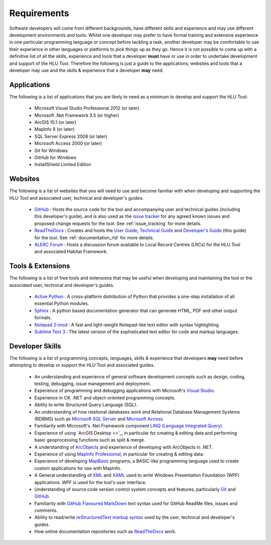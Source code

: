
************
Requirements
************

Software developers will come from different backgrounds, have different skills and experience and may use different development environments and tools. Whilst one developer may prefer to have formal training and extensive experience in one particular programming language or concept before tackling a task, another developer may be comfortable to use their experience in other languages or platforms to pick things up as they go. Hence it is not possible to come up with a definitive list of all the skills, experience and tools that a developer **must** have or use in order to undertake development and support of the HLU Tool. Therefore the following is just a guide to the applications, websites and tools that a developer may use and the skills & experience that a developer **may** need.


Applications
============

The following is a list of applications that you are likely to need as a minimum to develop and support the HLU Tool:

	* Microsoft Visual Studio Professional 2012 (or later)
	* Microsoft .Net Framework 3.5 (or higher)
	* ArcGIS 10.1 (or later)
	* MapInfo 8 (or later)
	* SQL Server Express 2008 (or later)
	* Microsoft Access 2000 (or later)
	* Git for Windows
	* GitHub for Windows
	* InstallShield Limited Edition


Websites
========

The following is a list of websites that you will need to use and become familiar with when developing and supporting the HLU Tool and associated user, technical and developer's guides:

	* `GitHub <https://github.com/HabitatFramework>`_ : Hosts the source code for the tool and accompanying user and technical guides (including this developer's guide), and is also used as the `issue tracker <https://github.com/HabitatFramework/HLUTool/issues>`_ for any agreed known issues and proposed change requests for the tool. See :ref:`issue_tracking` for more details.
	* `ReadTheDocs <https://readthedocs.org/>`_ : Creates and hosts the `User Guide <https://readthedocs.org/projects/hlugistool-userguide/>`_, `Technical Guide <https://readthedocs.org/builds/hlutool-technicalguide/>`_ and `Developer's Guide <https://readthedocs.org/projects/hlutool-developersguide/>`_ (this guide) for the tool. See :ref:`documentation_rtd` for more details.
	* `ALERC Forum <http://forum.lrcs.org.uk/viewforum.php?id=24>`_ : Hosts a discussion forum available to Local Record Centres (LRCs) for the HLU Tool and associated Habitat Framework.


Tools & Extensions
==================

The following is a list of free tools and extensions that may be useful when developing and maintaining the tool or the associated user, technical and developer's guides.

	* `Active Python <http://www.activestate.com/activepython>`_ : A cross-platform distribution of Python that provides a one-step installation of all essential Python modules.
	* `Sphinx <http://sphinx-doc.org/>`_ : A python based documentation generator that can generate HTML, PDF and other output formats.
	* `Notepad 2-mod <http://xhmikosr.github.io/notepad2-mod/>`_ : A fast and light-weight Notepad-like text editor with syntax highlighting.
	* `Sublime Text 3 <http://www.sublimetext.com/3>`_ : The latest version of the sophisticated text editor for code and markup languages.


Developer Skills
================

The following is a list of programming concepts, languages, skills & experience that developers **may** need before attempting to develop or support the HLU Tool and associated guides.

	* An understanding and experience of general software development concepts such as design, coding, testing, debugging, issue management and deployment.
	* Experience of programming and debugging applications with Microsoft's `Visual Studio <http://www.visualstudio.com/>`_.
	* Experience in C#, .NET and object-oriented programming concepts.
	* Ability to write Structured Query Language (SQL).
	* An understanding of how relational databases work and Relational Database Management Systems (RDBMS) such as `Microsoft SQL Server <http://en.wikipedia.org/wiki/Microsoft_SQL_Server>`_ and `Microsoft Access <http://office.microsoft.com/en-gb/access/>`_.
	* Familiarity with Microsoft's .Net Framework component `LINQ (Language Integrated Query) <http://msdn.microsoft.com/en-us/library/bb397926.aspx>`_.
	* Experience of using `ArcGIS Desktop <>`_, in particular for creating & editing data and performing basic geoprocessing functions such as split & merge.
	* A understanding of `ArcObjects <http://help.arcgis.com/en/sdk/10.0/arcobjects_net/ao_home.html>`_ and experience of developing with ArcObjects in .NET.
	* Experience of using `MapInfo Professional <http://www.mapinfo.com/product/mapinfo-professional/>`_, in particular for creating & editing data.
	* Experience of developing `MapBasic <http://www.mapinfo.com/product/mapinfo-mapbasic/>`_ programs, a BASIC-like programming language used to create custom applications for use with MapInfo.
	* A General understanding of `XML <http://en.wikipedia.org/wiki/XML>`_ and `XAML <http://msdn.microsoft.com/en-us/library/ms752059(v=vs.90).aspx>`_ used to write Windows Presentation Foundation (WPF) applications. WPF is used for the tool's user interface.
	* Understanding of source code version control system concepts and features, particularly `Git <http://git-scm.com/>`_ and `GitHub <https://github.com/>`_.
	* Familiarity with `GitHub Flavoured MarkDown <https://help.github.com/articles/github-flavored-markdown>`_ text syntax used for GitHub ReadMe files, issues and comments.
	* Ability to read/write `reStructuredText markup syntax <http://docutils.sourceforge.net/rst.html>`_ used by the user, technical and developer's guides.
	* How online documentation repositories such as `ReadTheDocs <https://readthedocs.org/>`_ work.

